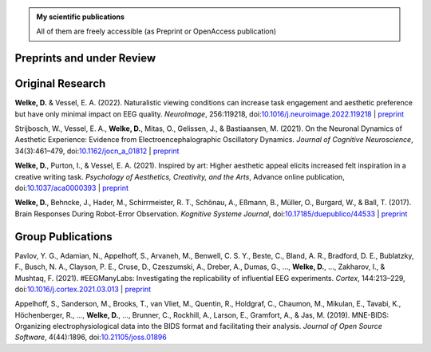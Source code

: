 .. title: Publications
.. slug: publications
.. date: 2023-05-31 11:51:24 UTC+02:00
.. tags: 
.. category: 
.. link: 
.. description: 
.. type: text


.. admonition:: My scientific publications

   All of them are freely accessible (as Preprint or OpenAccess publication)

.. raw:: html

   <div style="border-left: 0px solid #000; height: 20px;"></div> 

Preprints and under Review
==========================


.. raw:: html

   <div style="border-left: 0px solid #000; height: 50px;"></div> 


Original Research
=================

**Welke, D.** & Vessel, E. A. (2022). Naturalistic viewing conditions can increase task engagement and aesthetic preference but have only minimal impact on EEG quality. *NeuroImage*, 256:119218, doi:`10.1016/j.neuroimage.2022.119218 <https://doi.org/10.1016/j.neuroimage.2022.119218>`_
| `preprint <https://www.biorxiv.org/content/10.1101/2021.09.18.460905>`__

Strijbosch, W., Vessel, E. A., **Welke, D.**, Mitas, O., Gelissen, J., & Bastiaansen, M. (2021). On the Neuronal Dynamics of Aesthetic Experience: Evidence from Electroencephalographic Oscillatory Dynamics. *Journal of Cognitive Neuroscience*, 34(3):461–479, doi:`10.1162/jocn\_a\_01812 <https://doi.org/10.1162/jocn\_a\_01812>`_
| `preprint <https://www.biorxiv.org/content/10.1101/2021.06.25.449758>`__

**Welke, D.**, Purton, I., & Vessel, E. A. (2021). Inspired by art: Higher aesthetic appeal elicits increased felt inspiration in a creative writing task. *Psychology of Aesthetics, Creativity, and the Arts*, Advance online publication, doi:`10.1037/aca0000393 <https://doi.org/10.1037/aca0000393>`_
| `preprint <https://doi.org/10.31234/osf.io/rdsbv>`__

**Welke, D.**, Behncke, J., Hader, M., Schirrmeister, R. T., Schönau, A., Eßmann, B., Müller, O., Burgard, W., & Ball, T. (2017). Brain Responses During Robot-Error Observation. *Kognitive Systeme Journal*, doi:`10.17185/duepublico/44533 <https://doi.org/10.17185/duepublico/44533>`_
| `preprint <https://doi.org/10.48550/arXiv.1708.01465>`__


.. raw:: html

   <div style="border-left: 0px solid #000; height: 50px;"></div> 


Group Publications
==================

Pavlov, Y. G., Adamian, N., Appelhoff, S., Arvaneh, M., Benwell, C. S. Y., Beste, C., Bland, A. R., Bradford, D. E., Bublatzky, F., Busch, N. A., Clayson, P. E., Cruse, D., Czeszumski, A., Dreber, A., Dumas, G., ..., **Welke, D.**, ..., Zakharov, I., & Mushtaq, F. (2021). \#EEGManyLabs: Investigating the replicability of influential EEG experiments. *Cortex*, 144:213–229, doi:`10.1016/j.cortex.2021.03.013 <https://doi.org/10.1016/j.cortex.2021.03.013>`_
| `preprint <https://doi.org/10.31234/osf.io/528nr>`__

Appelhoff, S., Sanderson, M., Brooks, T., van Vliet, M., Quentin, R., Holdgraf, C., Chaumon, M., Mikulan, E., Tavabi, K., Höchenberger, R., ..., **Welke, D.**, ..., Brunner, C., Rockhill, A., Larson, E., Gramfort, A., & Jas, M. (2019). MNE-BIDS: Organizing electrophysiological data into the BIDS format and facilitating their analysis. *Journal of Open Source Software*, 4(44):1896, doi:`10.21105/joss.01896 <https://doi.org/10.21105/joss.01896>`_
